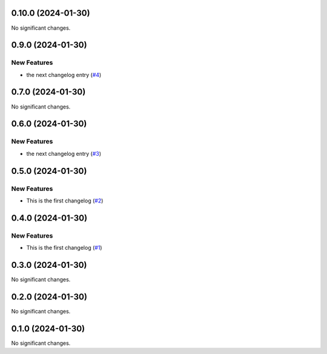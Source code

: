0.10.0 (2024-01-30)
===================

No significant changes.


0.9.0 (2024-01-30)
==================

New Features
------------

- the next changelog entry (`#4 <https://github.com/Cadair/test-release-action/pull/4>`__)


0.7.0 (2024-01-30)
==================

No significant changes.


0.6.0 (2024-01-30)
==================

New Features
------------

- the next changelog entry (`#3 <https://github.com/Cadair/test-release-action/pull/3>`__)


0.5.0 (2024-01-30)
==================

New Features
------------

- This is the first changelog (`#2 <https://github.com/Cadair/test-release-action/pull/2>`__)


0.4.0 (2024-01-30)
==================

New Features
------------

- This is the first changelog (`#1 <https://github.com/Cadair/test-release-action/pull/1>`__)


0.3.0 (2024-01-30)
==================

No significant changes.


0.2.0 (2024-01-30)
==================

No significant changes.


0.1.0 (2024-01-30)
==================

No significant changes.
